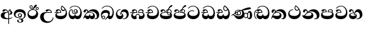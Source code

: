 SplineFontDB: 3.0
FontName: AbhayaLibre-ExtraBold
FullName: AbhayaLibre
FamilyName: AbhayaLibre
Weight: ExtraBold
Copyright: Copyright (c) 1997-2015 Pushpananda Ekanayake (http://isiwara.lk), Copyright (c) 2015 mooniak (http://mooniak.com)\n
UComments: "2015-2-15: Created with FontForge (http://fontforge.org) The  Free Font Editor"
Version: 1.0
ItalicAngle: 0
UnderlinePosition: -102
UnderlineWidth: 51
Ascent: 819
Descent: 205
InvalidEm: 0
UFOAscent: 819
UFODescent: -205
LayerCount: 3
Layer: 0 0 "Back" 1
Layer: 1 0 "Fore" 0
Layer: 2 0 "Back 2" 1
PreferredKerning: 4
FSType: 0
OS2Version: 0
OS2_WeightWidthSlopeOnly: 0
OS2_UseTypoMetrics: 0
CreationTime: 1429518268
ModificationTime: 1435560842
PfmFamily: 16
TTFWeight: 400
TTFWidth: 5
LineGap: 94
VLineGap: 0
OS2TypoAscent: 819
OS2TypoAOffset: 0
OS2TypoDescent: -205
OS2TypoDOffset: 0
OS2TypoLinegap: 94
OS2WinAscent: 918
OS2WinAOffset: 0
OS2WinDescent: 205
OS2WinDOffset: 0
HheadAscent: 918
HheadAOffset: 0
HheadDescent: -205
HheadDOffset: 0
OS2CapHeight: 0
OS2XHeight: 0
OS2Vendor: 'PfEd'
OS2UnicodeRanges: 00000002.00000000.00000000.00000000
Lookup: 4 0 0 "'abvs' Above Base Substitutions in Sinhala lookup 2" { "'abvs' Above Base Substitutions in Sinhala lookup 2-1"  } ['abvs' ('sinh' <'dflt' > ) ]
Lookup: 1 0 0 "'ordn' Ordinals lookup 1" { "'ordn' Ordinals lookup 1-1"  } ['ordn' ('DFLT' <'dflt' > 'hani' <'dflt' > 'latn' <'dflt' > 'sinh' <'dflt' > ) ]
Lookup: 4 0 1 "'liga' Standard Ligatures lookup 1" { "'liga' Standard Ligatures lookup 1-1"  } ['liga' ('DFLT' <'dflt' > 'hani' <'dflt' > 'latn' <'dflt' > ) ]
Lookup: 258 0 0 "'kern' Horizontal Kerning lookup 0" { "'kern' Horizontal Kerning lookup 0-1" [153,15,0] } ['kern' ('DFLT' <'dflt' > 'hani' <'dflt' > 'latn' <'dflt' > ) ]
MarkAttachClasses: 1
DEI: 91125
KernClass2: 7 7 "'kern' Horizontal Kerning lookup 0-1"
 1 A
 7 T Y P F
 9 f r v w y
 1 L
 3 W V
 0 
 7 W V T Y
 12 period comma
 17 a e s o q d c g u
 1 A
 5 w v t
 15 semicolon colon
 0 {} 0 {} 0 {} 0 {} 0 {} 0 {} 0 {} 0 {} -70 {} 61 {} -23 {} 0 {} -68 {} 45 {} 0 {} 16 {} -80 {} -30 {} -100 {} -23 {} -63 {} 0 {} 0 {} -41 {} 0 {} 0 {} 0 {} 0 {} 0 {} -82 {} 0 {} 84 {} 0 {} -77 {} 62 {} 0 {} 0 {} -109 {} -55 {} -130 {} 0 {} -75 {} 0 {} 0 {} 0 {} 0 {} 0 {} 0 {} 0 {}
LangName: 1033 "" "" "" "" "" "Version 1.0.1" "" "" "" "" "" "" "" "This Font Software is licensed under the SIL Open Font License, Version 1.1. This license is available with a FAQ at: http://scripts.sil.org/OFL" "" "" "" "Regular"
PickledDataWithLists: "(dp1
S'public.glyphOrder'
p2
(lp3
S'A'
aS'Aacute'
p4
aS'Acircumflex'
p5
aS'Adieresis'
p6
aS'Agrave'
p7
aS'Aring'
p8
aS'Atilde'
p9
aS'AE'
p10
aS'B'
aS'C'
aS'Ccedilla'
p11
aS'D'
aS'Eth'
p12
aS'E'
aS'Eacute'
p13
aS'Ecircumflex'
p14
aS'Edieresis'
p15
aS'Egrave'
p16
aS'F'
aS'G'
aS'H'
aS'I'
aS'Iacute'
p17
aS'Icircumflex'
p18
aS'Idieresis'
p19
aS'Igrave'
p20
aS'J'
aS'K'
aS'L'
aS'Lslash'
p21
aS'M'
aS'N'
aS'Ntilde'
p22
aS'O'
aS'Oacute'
p23
aS'Ocircumflex'
p24
aS'Odieresis'
p25
aS'Ograve'
p26
aS'Oslash'
p27
aS'Otilde'
p28
aS'OE'
p29
aS'P'
aS'Thorn'
p30
aS'Q'
aS'R'
aS'S'
aS'Scaron'
p31
aS'T'
aS'U'
aS'Uacute'
p32
aS'Ucircumflex'
p33
aS'Udieresis'
p34
aS'Ugrave'
p35
aS'V'
aS'W'
aS'X'
aS'Y'
aS'Yacute'
p36
aS'Ydieresis'
p37
aS'Z'
aS'Zcaron'
p38
aS'a'
aS'aacute'
p39
aS'acircumflex'
p40
aS'adieresis'
p41
aS'agrave'
p42
aS'aring'
p43
aS'atilde'
p44
aS'ae'
p45
aS'b'
aS'c'
aS'ccedilla'
p46
aS'd'
aS'eth'
p47
aS'e'
aS'eacute'
p48
aS'ecircumflex'
p49
aS'edieresis'
p50
aS'egrave'
p51
aS'f'
aS'g'
aS'h'
aS'i'
aS'dotlessi'
p52
aS'iacute'
p53
aS'icircumflex'
p54
aS'idieresis'
p55
aS'igrave'
p56
aS'j'
aS'k'
aS'l'
aS'lslash'
p57
aS'm'
aS'n'
aS'ntilde'
p58
aS'o'
aS'oacute'
p59
aS'ocircumflex'
p60
aS'odieresis'
p61
aS'ograve'
p62
aS'oslash'
p63
aS'otilde'
p64
aS'oe'
p65
aS'p'
aS'thorn'
p66
aS'q'
aS'r'
aS's'
aS'scaron'
p67
aS'germandbls'
p68
aS't'
aS'u'
aS'uacute'
p69
aS'ucircumflex'
p70
aS'udieresis'
p71
aS'ugrave'
p72
aS'v'
aS'w'
aS'x'
aS'y'
aS'yacute'
p73
aS'ydieresis'
p74
aS'z'
aS'zcaron'
p75
aS'fi'
p76
aS'fl'
p77
aS'ordfeminine'
p78
aS'ordmasculine'
p79
aS'mu'
p80
aS'HKD'
p81
aS'zero'
p82
aS'one'
p83
aS'two'
p84
aS'three'
p85
aS'four'
p86
aS'five'
p87
aS'six'
p88
aS'seven'
p89
aS'eight'
p90
aS'nine'
p91
aS'fraction'
p92
aS'onehalf'
p93
aS'onequarter'
p94
aS'threequarters'
p95
aS'uni00B9'
p96
aS'uni00B2'
p97
aS'uni00B3'
p98
aS'asterisk'
p99
aS'backslash'
p100
aS'periodcentered'
p101
aS'bullet'
p102
aS'colon'
p103
aS'comma'
p104
aS'exclam'
p105
aS'exclamdown'
p106
aS'numbersign'
p107
aS'period'
p108
aS'question'
p109
aS'questiondown'
p110
aS'quotedbl'
p111
aS'quotesingle'
p112
aS'semicolon'
p113
aS'slash'
p114
aS'underscore'
p115
aS'quotedbl.alt'
p116
aS'braceleft'
p117
aS'braceright'
p118
aS'bracketleft'
p119
aS'bracketright'
p120
aS'parenleft'
p121
aS'parenleft'
p122
aS'parenright'
p123
aS'parenright'
p124
aS'emdash'
p125
aS'endash'
p126
aS'hyphen'
p127
aS'uni00AD'
p128
aS'guillemotleft'
p129
aS'guillemotright'
p130
aS'guilsinglleft'
p131
aS'guilsinglright'
p132
aS'quotedblbase'
p133
aS'quotedblleft'
p134
aS'quotedblright'
p135
aS'quoteleft'
p136
aS'quoteright'
p137
aS'quotesinglbase'
p138
aS'space'
p139
aS'uni007F'
p140
aS'EURO'
p141
aS'cent'
p142
aS'currency'
p143
aS'dollar'
p144
aS'florin'
p145
aS'sterling'
p146
aS'yen'
p147
aS'Percent_sign'
p148
aS'asciitilde'
p149
aS'divide'
p150
aS'equal'
p151
aS'greater'
p152
aS'less'
p153
aS'logicalnot'
p154
aS'minus'
p155
aS'multiply'
p156
aS'perthousand'
p157
aS'plus'
p158
aS'plusminus'
p159
aS'bar'
p160
aS'brokenbar'
p161
aS'at'
p162
aS'ampersand'
p163
aS'paragraph'
p164
aS'copyright'
p165
aS'registered'
p166
aS'section'
p167
aS'TradeMarkSign'
p168
aS'degree'
p169
aS'asciicircum'
p170
aS'dagger'
p171
aS'daggerdbl'
p172
aS'acute'
p173
aS'breve'
p174
aS'caron'
p175
aS'cedilla'
p176
aS'circumflex'
p177
aS'dieresis'
p178
aS'dotaccent'
p179
aS'grave'
p180
aS'hungarumlaut'
p181
aS'macron'
p182
aS'ring'
p183
aS'tilde'
p184
asS'com.schriftgestaltung.useNiceNames'
p185
L0L
sS'com.schriftgestaltung.fontMasterID'
p186
S'DC4431BF-9234-4C16-9154-22D387E42D10'
p187
s."
Encoding: Custom
UnicodeInterp: none
NameList: AGL For New Fonts
DisplaySize: -128
AntiAlias: 1
FitToEm: 1
WidthSeparation: 154
WinInfo: 0 8 6
BeginPrivate: 0
EndPrivate
Grid
-1024 0 m 0
 2048 0 l 1024
-1024 314.137451172 m 0
 2048 314.137451172 l 1024
-1024 434.137451172 m 0
 2048 434.137451172 l 1024
-1024 140.137435913 m 0
 2048 140.137435913 l 1024
EndSplineSet
TeXData: 1 0 0 307200 153600 102400 526336 1048576 102400 783286 444596 497025 792723 393216 433062 380633 303038 157286 324010 404750 52429 2506097 1059062 262144
BeginChars: 559 28

StartChar: anusvara
Encoding: 236 -1 0
Width: 1024
VWidth: 893
Flags: M
LayerCount: 3
Back
SplineSet
1220.97070312 486 m 0
 1161.97070312 486 l 0
 1161.97070312 564 l 0
 1161.97070312 732 l 0
 1220.97070312 718 l 0
 1220.97070312 574 l 0
 1220.97070312 486 l 0
EndSplineSet
Fore
Layer: 2
EndChar

StartChar: si_NnI
Encoding: 237 -1 1
Width: 1024
VWidth: 893
LayerCount: 3
Back
SplineSet
1055.97070312 498 m 0
 951.970703125 498 l 0
 964.41796875 517.34375 967.970703125 553.9375 967.970703125 576 c 0
 967.970703125 628 988.633789062 704 913.970703125 704 c 0
 836.62890625 704 776.970703125 671.231445312 776.970703125 636 c 0
 776.970703125 577.78125 785.970703125 568 785.970703125 568 c 1
 683.970703125 568 l 1
 667.970703125 588 662.970703125 619.814453125 662.970703125 646 c 0
 662.970703125 769.171875 783.970703125 808 913.970703125 808 c 0
 1038.17285156 808 1079.97070312 711 1079.97070312 586 c 0
 1079.97070312 548.223632812 1066.54589844 507.360351562 1055.97070312 498 c 0
EndSplineSet
Fore
Layer: 2
EndChar

StartChar: uni0D85
Encoding: 2 3461 2
Width: 573
VWidth: 1000
Flags: HW
LayerCount: 3
Back
Fore
SplineSet
430 198 m 4
 481 198 529 225 529 281 c 4
 529 359 445 369 445 403 c 4
 445 414 451 418 457 421 c 5
 438 418 l 4
 420 403 l 5
 419.681640625 400.931640625 419.451171875 394.934570312 419.451171875 393 c 4
 419.451171875 376 424 362 435 346 c 4
 446.78870115 328.852798327 452 314 452 291 c 4
 452 256 434 231 407 231 c 4
 396 231 391 232 384 235 c 13
 384 203 l 21
 397 200 411 198 430 198 c 4
464 424 m 5
 439 435 l 5
 419 429.666666667 398.125818599 417.514105747 383 400 c 4
 364 378 356 350 356 313 c 4
 356 137 356 -39 356 -215 c 5
 388 -215 l 5
 388 311 l 6
 388 350 393 394 464 424 c 5
523 51 m 5
 523 85 l 5
 480 52 418 35 335 35 c 4
 242 35 187 88 187 164 c 4
 187 200 201 285 309 285 c 6
 344 285 l 5
 344.014648438 286.002929688 344.0234375 289.002929688 344.0234375 290 c 4
 344.0234375 382 295 433 211 433 c 4
 154 433 106 410 106 369 c 4
 106 344.66015625 126 328 148 328 c 4
 176 328 190.188476562 344.376953125 197 358 c 4
 203 370 211 387 244 387 c 4
 284 387 310 348 311 309 c 5
 202 309 l 6
 94 309 33 248 33 160 c 4
 33 62 118 -4 282 -4 c 4
 386 -4 472 17 523 51 c 5
EndSplineSet
Layer: 2
EndChar

StartChar: uni0DA0
Encoding: 26 3488 3
Width: 597
VWidth: 1000
Flags: HW
LayerCount: 3
Back
Fore
SplineSet
319 274 m 1
 271 274 l 2
 216 274 184 266 161 254 c 0
 132.712890625 239.241210938 128 220 128 207 c 0
 128 158 208 140 298 140 c 0
 451 140 517 218 517 329 c 0
 517 442 437.498046875 551 303 551 c 0
 223.666992188 551 163 522 119 470 c 1
 84 470 l 1
 132.666992188 540 205 577 303 577 c 0
 463.151367188 577 575 443 575 274 c 0
 575 114 478 0 295 0 c 0
 174 0 64 46 64 165 c 0
 64 195.720344964 73.7752888432 227.83117189 97 248 c 0
 113.127026077 262.005048961 132 273 158 278 c 1
 191.760742188 290.19921875 232.875230528 302 270 302 c 2
 284 302 l 1
 284.08203125 304.041015625 284.0859375 306.041015625 284.0859375 308 c 0
 284.0859375 358 252 389 220 389 c 128
 186 389 173 371 167.5 355 c 128
 160.951171875 335.948242188 150 320 121 320 c 0
 101 320 83 333.368164062 83 359 c 0
 83 406 133 431.5 188 431.5 c 0
 276 431.5 319.146484375 376 319.146484375 290 c 0
 319.146484375 286.721679688 319.100585938 277.387695312 319 274 c 1
148 274 m 2
 77 273 29 269.666992188 13 267 c 1
 13 302 l 1
 282 302 l 1
 315 274 l 1
 148 274 l 2
EndSplineSet
Layer: 2
EndChar

StartChar: uni0D89
Encoding: 6 3465 4
Width: 593
VWidth: 1000
Flags: HW
LayerCount: 3
Back
Fore
SplineSet
273.107421875 15.4248046875 m 4
 289.881835938 15.4248046875 304.879882812 13.3076171875 322.408203125 13.3076171875 c 4
 420 13.3076171875 479 72 479 154 c 4
 479 240 412 314 285 314 c 4
 168 314 99.419921875 268 99.419921875 185.134765625 c 4
 99.419921875 134 146 81.98046875 231.573242188 81.98046875 c 4
 280 81.98046875 310 92 326 111 c 5
 315 102 299.454101562 97.978515625 285.064453125 97.978515625 c 4
 241 97.978515625 206 132.5703125 206 173 c 4
 206 219.263671875 240 254.68359375 286.35546875 254.68359375 c 4
 343.78515625 254.68359375 378 218 378 164 c 4
 378 84 310 54 220 54 c 4
 113 54 32.769301342 116.842503605 32.769301342 220.978179218 c 4
 32.769301342 356.900041772 140.744852569 432.229789777 284.186584566 432.229789777 c 4
 443.73633693 432.229789777 544.072655356 353.230064025 544.072655356 198.289822617 c 4
 544.072655356 92.3992805878 472.804973932 9.9053684654 384 -6 c 5
 417.360050834 -12.0654637881 439.019305478 -35.5646106219 439.019305478 -74.6171329825 c 4
 439.019305478 -134.43844808 364.215441002 -160.272357038 298.362581423 -160.272357038 c 4
 236.041211731 -160.272357038 172.567829085 -139.055521608 172.567829085 -75.6591555653 c 4
 172.567829085 -50.1902726369 191.396484375 -38.45703125 208 -38.45703125 c 4
 223 -38.45703125 239 -47.7724609375 239 -65 c 4
 239 -70.548828125 235.331054688 -81.8984375 235.331054688 -94 c 4
 235.331054688 -114 247 -135.407226562 300.489257812 -135.407226562 c 4
 339.3828125 -135.407226562 362.052734375 -116 362.052734375 -83.3779296875 c 4
 362.052734375 -44 334.405273438 -14.646484375 267.46875 -14.646484375 c 4
 258.713867188 -14.646484375 258.543945312 -15.0908203125 249 -16 c 5
 249 14 l 5
 260.678710938 14.9736328125 262.404296875 15.4248046875 273.107421875 15.4248046875 c 4
288 225 m 4
 260.409179688 225 238 202.654296875 238 176 c 4
 238 148.345703125 261.333007812 127 288 127 c 4
 315.590820312 127 338 149.345703125 338 176 c 4
 338 203.654296875 314.666992188 225 288 225 c 4
EndSplineSet
Layer: 2
EndChar

StartChar: uni0DC0
Encoding: 54 3520 5
Width: 597
VWidth: 1000
Flags: HW
LayerCount: 3
Back
Fore
SplineSet
292 277 m 5
 211 277 l 6
 137 277 101 250 101 213 c 4
 101 151 196 140 270 140 c 4
 423 140 491 211 491 317 c 4
 491 436 410.498046875 551 276 551 c 4
 196.666992188 551 136 522 92 470 c 5
 57 470 l 5
 105.666666667 540 178 577 276 577 c 4
 436.151392369 577 548 443 548 274 c 4
 548 114 450 0 267 0 c 4
 146 0 33 46 33 165 c 4
 33 250 98 304 199 304 c 6
 256 304 l 5
 256.08203125 306.041015625 256.0859375 306.041015625 256.0859375 308 c 4
 256.0859375 358 224 387 191 387 c 132
 157 387 146 371 140.5 355 c 132
 133.951171875 335.948242188 122 319 96 319 c 4
 73 319 56 333.368164062 56 359 c 4
 56 406 106 431.5 161 431.5 c 4
 249 431.5 292.146076529 376 292.146076529 290.0000267 c 4
 292.146076529 286.721575577 292.100585938 280.387695312 292 277 c 5
EndSplineSet
Layer: 2
EndChar

StartChar: uni0D8A
Encoding: 7 3466 6
Width: 528
VWidth: 1000
Flags: HW
LayerCount: 3
Back
Fore
SplineSet
410.416015625 468.34375 m 4
 410.416015625 447.78125 427.090820312 431.106445312 447.653320312 431.106445312 c 4
 468.215820312 431.106445312 484.890625 447.78125 484.890625 468.34375 c 4
 484.890625 488.90625 468.215820312 505.581054688 447.653320312 505.581054688 c 4
 427.090820312 505.581054688 410.416015625 488.90625 410.416015625 468.34375 c 4
382.01953125 468 m 4
 382.01953125 504.245117188 411.408203125 533.633789062 447.653320312 533.633789062 c 4
 483.8984375 533.633789062 513.287109375 504.245117188 513.287109375 468 c 4
 513.287109375 431.754882812 483.8984375 402.366210938 447.653320312 402.366210938 c 4
 411.408203125 402.366210938 382.01953125 431.754882812 382.01953125 468 c 4
145.416015625 538.34375 m 4
 145.416015625 517.78125 162.090820312 501.106445312 182.653320312 501.106445312 c 4
 203.215820312 501.106445312 219.890625 517.78125 219.890625 538.34375 c 4
 219.890625 558.90625 203.215820312 575.581054688 182.653320312 575.581054688 c 4
 162.090820312 575.581054688 145.416015625 558.90625 145.416015625 538.34375 c 4
117.01953125 538 m 4
 117.01953125 574.245117188 146.408203125 603.633789062 182.653320312 603.633789062 c 4
 218.8984375 603.633789062 248.287109375 574.245117188 248.287109375 538 c 4
 248.287109375 501.754882812 218.8984375 472.366210938 182.653320312 472.366210938 c 4
 146.408203125 472.366210938 117.01953125 501.754882812 117.01953125 538 c 4
170 422 m 4
 223.263083971 449.696803665 256 482 285 518 c 4
 316.623205551 557.256742977 338 629 388 629 c 4
 414 629 430 611 430 594 c 4
 430 574 407.640543289 549.698339844 359 509 c 4
 326.333007812 481.666992188 294 462 247 436 c 5
 252 437 253.262695312 437 262 437 c 4
 333 437 388 413 429.5 366.5 c 132
 465.350590935 326.33006076 482 281.003971989 482 225 c 4
 482 102 383.523302632 0 248 0 c 4
 123.953919804 0 31 89.1821923439 31 213 c 4
 31 322.52211473 94.1602958814 382.563353858 170 422 c 4
79 256 m 4
 79 198 119.981445312 138 228 138 c 4
 333 138 406 191 406 291 c 4
 406 362 351.594726562 411 260 411 c 4
 182 411 79 352 79 256 c 4
EndSplineSet
Layer: 2
EndChar

StartChar: uni0D8B
Encoding: 8 3467 7
Width: 651
VWidth: 1000
Flags: HW
LayerCount: 3
Back
Fore
SplineSet
539 268 m 5
 539.048828125 269.674804688 539.074783684 274.341975608 539.074783684 275.999995706 c 4
 539.074783684 370 468.871700649 431.5 376 431.5 c 4
 313 431.5 267 410 267 365 c 4
 267 345.182366328 281 324 313 324 c 4
 340 324 354.454101562 342.049804688 362 354.5 c 132
 375.69921875 377.104492188 396 383 416 383 c 4
 456 383 501 346 504 296 c 5
 264 296 l 6
 121 296 32 210 32 99 c 4
 32 -62 177 -161 328 -161 c 4
 480 -161 603 -64 603 69 c 5
 571 69 l 5
 571 -34 476 -98 394 -98 c 4
 279 -98 187 -23 187 117 c 4
 187 210.638671875 231 268 355 268 c 6
 539 268 l 5
EndSplineSet
Layer: 2
EndChar

StartChar: uni0DA7
Encoding: 33 3495 8
Width: 603
VWidth: 1000
Flags: HW
LayerCount: 3
Back
Fore
SplineSet
97.904296875 261.756835938 m 4
 97.904296875 321 154 362.3515625 234 362.3515625 c 4
 266 362.3515625 293.88671875 355.911132812 321 343 c 13
 321 375 l 21
 291.655125054 386.085841646 259 391.378618529 232.000003444 391.378618529 c 4
 126.170095138 391.378618529 31.5960301257 322.618280415 31.5960301257 207.869486361 c 4
 31.5960301257 80.6392374287 132.917850402 -1.15398720145 285.242387952 -1.15398720145 c 4
 447.244413075 -1.15398720145 557.006697374 115.25051458 557.006697374 271.182978806 c 4
 557.006697374 433.236971394 446.243363388 577.079858394 273.087127664 577.079858394 c 4
 176.649876667 577.079858394 103.927953012 539.371756626 57 470 c 13
 93 470 l 21
 135 523 194.708007812 551.084960938 275.440429688 551.084960938 c 4
 418 551.084960938 489.0859375 430 489.0859375 325.66015625 c 4
 489.0859375 201 401 140 278 140 c 4
 188 140 97.904296875 174 97.904296875 261.756835938 c 4
EndSplineSet
Layer: 2
EndChar

StartChar: uni0D91
Encoding: 14 3473 9
Width: 595
VWidth: 1000
Flags: HW
LayerCount: 3
Back
Fore
SplineSet
496 301 m 4
 496 351 484 387 471 410 c 5
 456 379 426 359 383 359 c 4
 319.844284656 359 283 414 283 480 c 4
 283 530 298 566 325 597 c 5
 386 564 456.96484375 492.2421875 493 430 c 4
 531.783203125 363.01171875 545 315 545 245 c 4
 545 117 459 0 276 0 c 4
 155 0 45 46 45 165 c 4
 45 195.720703125 54.775390625 227.831054688 78 248 c 4
 94.126953125 262.004882812 113 273 139 278 c 5
 172.760742188 290.19921875 213.875 302 251 302 c 6
 261 302 l 5
 261.08203125 304.041015625 261.0859375 306.041015625 261.0859375 308 c 4
 261.0859375 356 230 389 193 389 c 132
 170 389 152.745215065 371.085326199 147.5 355 c 132
 140 332 128 321 102 321 c 4
 84 321 64 333.368164062 64 359 c 4
 64 406 114 431.5 169 431.5 c 4
 257 431.5 295.146484375 363 295.146484375 290 c 4
 295.146484375 286.721679688 295.100585938 278.387695312 295 275 c 5
 233 275 l 6
 188.559570312 275 158.28515625 267.553710938 135 253 c 4
 119 243 108 227 108 207 c 4
 108 149 199 140 279 140 c 4
 432 140 496 210 496 301 c 4
129 275 m 6
 58 274 32 270.666992188 16 268 c 5
 16 302 l 5
 259 302 l 5
 291 275 l 5
 129 275 l 6
449 441 m 5
 419 485 372 529 334 557 c 5
 326 540 317 518 317 488 c 4
 317 438.666992188 350 406 394 406 c 4
 413 406 439 416 449 441 c 5
EndSplineSet
Layer: 2
EndChar

StartChar: uni0D94
Encoding: 17 3476 10
Width: 636
VWidth: 1000
Flags: HW
LayerCount: 3
Back
Fore
SplineSet
274.940429688 361 m 4
 274.940429688 335.51953125 295.51953125 314.940429688 321 314.940429688 c 4
 346.48046875 314.940429688 367.059570312 335.51953125 367.059570312 361 c 4
 367.059570312 386.48046875 346.48046875 407.059570312 321 407.059570312 c 4
 295.51953125 407.059570312 274.940429688 386.48046875 274.940429688 361 c 4
388 331 m 5
 383 316 362 285 318 285 c 4
 271.34375 285 243 322 243 360 c 260
 243 402 274 434 322 434 c 4
 384 434 420 389 420 330 c 4
 420 265 367 225 296 225 c 4
 222 225 170 264 170 339 c 4
 170 344.219726562 170.275390625 362.934570312 170.275390625 372 c 4
 170.275390625 392 164 403 145 403 c 4
 98 403 74 329 74 279 c 4
 74 198 126 138 204 138 c 4
 273 138 291 171.666992188 291 205 c 6
 291 208 l 5
 319 208 l 5
 319 204 l 6
 319 171 342 139 403 139 c 4
 498.55859375 139 531 230 531 323 c 4
 531 437 458 553 298 553 c 4
 199 553 142 522 96 466 c 5
 62 466 l 5
 107 531 173 579 300 579 c 4
 488 579 590 431.114542606 590 254 c 4
 590 126.500578052 543 0 406 0 c 4
 365 0 321 16 305 55 c 5
 283 15 246 0 196 0 c 4
 78 0 30 127 30 224 c 4
 30 332 74 431.5 148 431.5 c 4
 167.006835938 431.5 175 428 182 423 c 4
 192.609375 415.421875 200.873046875 401 200.873046875 371 c 4
 200.873046875 357 201 340.014648438 201 337 c 4
 201 284 240 256 295 256 c 4
 348 256 389 281 389 326 c 4
 389 327 389 329 388 331 c 5
EndSplineSet
Layer: 2
EndChar

StartChar: uni0D9A
Encoding: 20 3482 11
Width: 746
VWidth: 1000
Flags: HW
LayerCount: 3
Back
Fore
SplineSet
113 323 m 4
 104.732279418 305.545923216 87 297 72 297 c 132
 35 297 29 328 29 340 c 4
 29 394.098632812 79.3632281498 433 136 433 c 4
 188.347731079 433 225 399 225 350 c 4
 225 349 225 348 225 346 c 5
 284 401 366 434 453 434 c 4
 603 434 701.000000002 328 701 192 c 4
 700.999999999 109.999777824 658 -1 550 -1 c 4
 540 -1 520 0 504 12 c 5
 506 40 l 5
 515 33 531 30 543 30 c 4
 584 30 600 77 600 123 c 4
 600 283 458 344 353 344 c 4
 289 344 244 328 214 304 c 5
 244 312 277.666992188 314 305 314 c 4
 425 314 515 250 515 126 c 4
 515 67.8472233203 482 -1 397 -1 c 4
 351 -1 317.333333333 20.3333333333 296 63 c 5
 278.666666667 21.6666666667 246.021148364 -1 204 -1 c 4
 117 -1 120 73 87 73 c 4
 64.6748046875 73 52 51 49 11 c 5
 21 22 l 5
 28.6966338402 91.2697045622 74.2942734931 184.279626053 109 232 c 4
 135 268 162 296.333007812 192 323 c 5
 193 328 193 335.435546875 193 341 c 4
 193 368 182 386 158 386 c 4
 144 386 128.438133087 378.533465805 124 363 c 4
 118 342 122 342 113 323 c 4
180 268 m 5
 162.666992188 253.333007812 146.522390704 234.996134377 131 212 c 4
 104 172 101 163 91 143 c 5
 103 153 115 160 129 160 c 4
 161 160 172 140 212 140 c 4
 258 140 280 157 280 214 c 4
 280 216.208984375 280.041015625 214.3046875 280 216 c 5
 308 216 l 5
 307.963867188 214.6640625 308 216.330078125 308 215 c 4
 308 154 332 140 377 140 c 4
 418 140 443 169 443 204 c 4
 443 246 402 287 301 287 c 4
 244.333007812 287 204.666992188 280 180 268 c 5
EndSplineSet
Layer: 2
EndChar

StartChar: uni0DB1
Encoding: 43 3505 12
Width: 806
VWidth: 1000
Flags: HW
LayerCount: 3
Back
Fore
SplineSet
269 297 m 5
 294.869140625 306.341796875 317.103110119 308.102003375 345.043984241 308.102003375 c 4
 428.954738746 308.102003375 498.167706599 248.943565796 498.167706599 168.852729339 c 4
 498.167706599 52.8253283098 398.034743185 -1.12218963832 276.065197429 -1.12218963832 c 4
 136 -1.12218963832 23 60 24 174 c 5
 34 168 51 162.127929688 67 162.127929688 c 4
 133 162.127929688 132 208 214 285 c 5xb7
 219 296 220.818359375 309.123046875 220.818359375 322 c 4
 220.818359375 356 204 379.551757812 180.461914062 379.551757812 c 4
 160 379.551757812 146 370 143.747070312 345 c 4
 141.766601562 323.01953125 131 294 99 294 c 4
 82 294 55.1414577919 304 55.1414577919 338.999999066 c 4
 55.1414577919 384.002988141 89.0173697483 431 154 431 c 4xaf
 219.024722972 431 253.021412916 387 253.021412916 320.000003596 c 4
 253.021412916 319.004857764 253.014776925 318.004830877 253 317 c 5
 303.120666674 374.7809841 400.63630409 432.778158251 505.999705561 432.778158251 c 4
 646 432.778158251 760 335.012578119 760 183 c 4
 760 62.6098238798 691 -1.2216796875 607 -1.2216796875 c 4
 566 -1.2216796875 544 7 528 19 c 5
 541 43 l 5
 553 35 569 31.3466796875 584 31.3466796875 c 4
 626 31.3466796875 646 75 646 116 c 4
 646 245 530 340 407 340 c 4
 354 340 302 328 269 297 c 5
334 281 m 4
 190 281 199 197 135 154 c 5
 164 146 205.904296875 139 264 139 c 4
 374.491210938 139 420 171 420 220 c 4
 420 254 394 281 334 281 c 4
EndSplineSet
Layer: 2
EndChar

StartChar: uni0D9B
Encoding: 21 3483 13
Width: 630
VWidth: 1000
Flags: HW
LayerCount: 3
Back
Fore
SplineSet
93.333984375 73 m 4
 93.333984375 49.0869140625 113.086914062 29.333984375 137 29.333984375 c 4
 160.913085938 29.333984375 180.666015625 49.0869140625 180.666015625 73 c 4
 180.666015625 96.9130859375 160.913085938 116.666015625 137 116.666015625 c 4
 113.086914062 116.666015625 93.333984375 96.9130859375 93.333984375 73 c 4
73 106 m 5
 82 132 107 148 137 148 c 4
 179 148 212 120 212 74 c 4
 212 37 182 -1 141 -1 c 4
 56 -1 32 108 32 183 c 4
 32 322 123.838867188 396 240 396 c 4
 333 396 413 343.14453125 413 258 c 4
 413 201 388 172 381 161 c 5
 384.333007812 161.666992188 387.333007812 162 390 162 c 4
 419 162 410 136 444 136 c 4
 504 136 532 215 532 318 c 4
 532 455 445 574 294 574 c 4
 205 574 140 540 99 470 c 5
 64 470 l 5
 108.666666667 553.333333333 186 601 298 601 c 4
 464 601 584 473 584 286 c 4
 584 150 524 0 416 0 c 4
 352 0 348 54 321 54 c 260
 308 54 284 34 242 -21 c 5
 202 -18 l 5
 215.333007812 -4.6669921875 244.0859375 34.025390625 286 84 c 4
 338 146 347 180 347 200 c 4
 347 235 328 275 236 275 c 4
 149 275 70 225 70 140 c 4
 70 128 70 118 73 106 c 5
EndSplineSet
Layer: 2
EndChar

StartChar: uni0DB4
Encoding: 45 3508 14
Width: 616
VWidth: 1000
Flags: HW
LayerCount: 3
Back
Fore
SplineSet
438.844851469 433.118522656 m 0
 505 433.118522656 541.018818118 392.966132064 541.018818118 354.00000109 c 0
 541.018818118 334 532.547911667 316.666882281 514 303 c 1
 554.33230994 279.472819202 574.005875264 240.742748716 574.005875264 186.451529958 c 0
 574.005875264 55.5619188946 447.644682871 -7.1054273576e-15 307 0 c 0
 158.589562849 0 31.3313942639 45.9203100819 31.3313942639 183.554236057 c 0
 31.3313942639 274.623686336 99.2296726839 326.928127469 206.999992832 326.928127469 c 0
 220 326.928127469 229.208007812 326.2890625 242 325 c 1
 242.4609375 328.82421875 242.681640625 332.491210938 242.681640625 336 c 0
 242.681640625 376 217 390.274414062 194 390.274414062 c 0
 166 390.274414062 151.787512786 376.43949242 145.653320312 358 c 0
 139 338 122 326.073242188 97 326.073242188 c 0
 76 326.073242188 55.3251953125 337 55.3251953125 367 c 0
 55.3251953125 408 103 433.625654084 158.189212207 433.625654084 c 0
 230.547628845 433.625654084 274.869626667 401 274.869626667 334.000351519 c 0
 274.869626667 322.637138529 273.631835938 309.303710938 271 296 c 1
 253.180664062 298.375976562 218.23046875 299.717773438 217 299.717773438 c 0
 144 299.717773438 96 274 96 231 c 0
 96 158 206 140 307 140 c 0
 404 140 507 166 507 239 c 0
 507 276 468 301.612304688 394 301.612304688 c 0
 370.819335938 301.612304688 346.926757812 299.168945312 324 295 c 1
 322.072265625 305.923828125 321.143157328 318.266754681 321.143157328 327.99999265 c 0
 321.143157328 397 365.956884184 433.118522656 438.844851469 433.118522656 c 0
487 315 m 1
 498.33203125 325.703125 502.478515625 338.485351562 502.478515625 351 c 0
 502.478515625 380 479 402.637695312 432 402.637695312 c 0
 390 402.637695312 355.184570312 381 355.184570312 336 c 0
 355.184570312 332.227539062 355.462890625 328.864257812 356 325 c 1
 372.955078125 327.0546875 387.344972512 328.097600692 402.999995377 328.097600692 c 0
 436 328.097600692 462.459960938 323.764648438 487 315 c 1
EndSplineSet
Layer: 2
EndChar

StartChar: uni0D9C
Encoding: 22 3484 15
Width: 636
VWidth: 1000
Flags: HW
LayerCount: 3
Back
Fore
SplineSet
233 405 m 5
 233 431 l 5
 228.954101562 431.25 223.953128016 431.5 220 431.5 c 4
 109 431.5 34 330 34 207 c 4
 34 96 97 -2 208 -2 c 4
 295 -2 352 56 352 136 c 4
 352 202 320 246 270 246 c 4
 263.333007812 246 256 244 250 241 c 5
 257 277 292 320 363 320 c 4
 461 320 498 255 498 175 c 4
 498 110 466 27 362 27 c 4
 354 27 346 28 338 29 c 5
 338 1 l 5
 348.666666667 -0.333333333333 359 -1 369 -1 c 4
 500.052817527 -1 586 95 586 217 c 4
 586 332 522 431.5 410 431.5 c 4
 288 431.5 225 321 216 194 c 5
 244 194 l 5
 244 197.333007812 245 208 246 214 c 5
 251 217 258 220 269 220 c 4
 276 220 294 216 294 191 c 4
 294 164 270 140 211 140 c 4
 142 140 88 186 88 258 c 4
 88 329 138 405.450195312 222 405.450195312 c 4
 225.310546875 405.450195312 229.64453125 405.284179688 233 405 c 5
EndSplineSet
Layer: 2
EndChar

StartChar: uni0D9D
Encoding: 23 3485 16
Width: 677
VWidth: 1000
Flags: HW
LayerCount: 3
Back
Fore
SplineSet
224 280 m 6
 164 280 112 245 112 201 c 4
 112 157 152 138 193 138 c 4
 211 138 233 140 240 146 c 5
 241 153 241.244968215 159.182471262 243.574758027 167.9999928 c 4
 254.551624215 209.543978242 289.609881952 232 332 232 c 4
 373.967786676 232 407.467808359 211.807637325 418.831859094 173.000012663 c 4
 421.548385036 163.723222056 423 156 423 149 c 5
 431 142 450.705078125 138 482 138 c 4
 526 138 569 164 569 214 c 4
 569 251 535 288 448 288 c 4
 412 288 386 286 353 279 c 5
 352.814453125 282.706054688 352.717070236 287.374324769 352.717070236 290.99999647 c 4
 352.717070236 375 400 432 478 432 c 4
 532 432 579 405 579 351 c 4
 579 329.666992188 569 308 550 297 c 5
 597.333333333 273.666666667 628 221.08203125 628 166 c 4
 628 58 555.929102634 0 464 0 c 4
 440 0 411.666992188 4 381 12 c 5
 378 16 377 40.3330078125 377 47 c 4
 377 84 392 95 392 134 c 4
 392 171 376 200 332 200 c 4
 288 200 271 177 271 134 c 132
 271 96 282 95 282 47 c 260
 282 39.6669921875 281 17 278 11 c 5
 247 2 217.666666667 -1 199 -1 c 4
 108.173759358 -1 51 76 51 154 c 4
 51 226 92 267 144 283 c 5
 177.760742188 295.19921875 232 308 269 308 c 6
 278 308 l 5
 278.08203125 310.041015625 278.0859375 310.041015625 278.0859375 312 c 4
 278.0859375 355 250 387 213 387 c 132
 190 387 175.573242188 374.8046875 168.5 355 c 132
 161 334 147 320 121 320 c 4
 98 320 82 333.368164062 82 359 c 4
 82 406 132 431.5 187 431.5 c 4
 275 431.5 313.146484375 369 313.146484375 293 c 4
 313.146484375 289.721679688 313.100585938 283.387695312 313 280 c 5
 224 280 l 6
147 280 m 6
 76 279 21 275.666992188 5 273 c 5
 5 308 l 5
 276 308 l 5
 309 280 l 5
 147 280 l 6
385 310 m 5
 398 314 419 316 445 316 c 4
 479 316 507 312 521 307 c 5
 530 314 537 326 537 344 c 260
 537 376 500 390 471 390 c 4
 419 390 389.666992188 364.666992188 385 310 c 5
EndSplineSet
Layer: 2
EndChar

StartChar: uni0DA2
Encoding: 28 3490 17
Width: 598
VWidth: 1000
Flags: HW
LayerCount: 3
Back
Fore
SplineSet
262 285 m 5
 250 286 238 287 229 287 c 4
 110 287 95 242 95 215 c 4
 95 157 189.23046875 140 292 140 c 4
 398 140 485 161 485 220 c 4
 485 239 470 286 355 286 c 4
 333 286 312 283 298 282 c 5
 293.333007812 298 291 316.333007812 291 331 c 4
 291 384.333007812 322 421 375 430 c 5
 390 472 413.787109375 522.185546875 446 559 c 4
 488 607 519 617 536 617 c 4
 552 617 570 608 570 586 c 4
 570 552 512.446289062 547.283203125 470 513 c 4
 444 492 418 459 408 433 c 5
 412 434 425 434 427 434 c 4
 468 434 520 412 520 356 c 4
 520 326 505.333333333 302.333333333 474 289 c 5
 517.779641897 270.973088631 549 227 549 168 c 4
 549 45 423.685369974 0 298 0 c 4
 160.148102377 0 33 44 33 170 c 4
 33 249.202148438 96 312 208 312 c 4
 226.110770276 312 225 312 233 311 c 5
 234.333007812 317.666992188 235 324.333007812 235 331 c 4
 235 354 224 386 187 386 c 4
 164.990234375 386 149.896484375 369.047851562 143 354 c 4
 132 330 120 320 97 320 c 4
 72 320 56 334.666666667 56 360 c 4
 56 408.774178159 106.897999968 432 154 432 c 4
 220.892617187 432 266 393.392270225 266 326 c 4
 266 314 264.666992188 298.333007812 262 285 c 5
359 360 m 4
 359 378.594726562 362 390 365 399 c 5
 339 387 323 364.666666667 323 334 c 4
 323 326.666666667 324 318.333333333 326 309 c 5
 334 310 343 311 356 311 c 4
 362.666992188 311 373 311 385 309 c 5
 373 315.666666667 359 335 359 360 c 4
389.009765625 358.959960938 m 4
 389.009765625 344.586914062 394.073242188 332.663085938 404.200195312 323.190429688 c 132
 414.327148438 313.716796875 426.25 308.98046875 439.969726562 308.98046875 c 4
 453.037109375 308.98046875 464.306640625 313.389648438 473.780273438 322.209960938 c 132
 483.252929688 331.030273438 487.990234375 341.973632812 487.990234375 355.040039062 c 260
 487.990234375 368.106445312 483.252929688 379.703125 473.780273438 389.830078125 c 132
 464.306640625 399.95703125 452.056640625 405.01953125 437.030273438 405.01953125 c 4
 423.962890625 405.01953125 412.693359375 400.610351562 403.219726562 391.790039062 c 132
 393.747070312 382.969726562 389.009765625 372.026367188 389.009765625 358.959960938 c 4
EndSplineSet
Layer: 2
EndChar

StartChar: uni0DA1
Encoding: 27 3489 18
Width: 598
VWidth: 1000
Flags: HW
LayerCount: 3
Back
Fore
SplineSet
473 291 m 4
 516.536132812 270.959960938 549 228 549 168 c 4
 549 45 423.685369974 0 298 0 c 4
 160.148102377 0 33 44 33 170 c 4
 33 249.202148438 96 312 208 312 c 4
 226.110770276 312 225 312 233 311 c 5
 234.333007812 317.666992188 235 324.333007812 235 331 c 4
 235 360 220 384 188 384 c 4
 165.990234375 384 152.896484375 373.047851562 146 358 c 4
 135 334 125 319 97 319 c 4
 72 319 56 334.666666667 56 360 c 4
 56 408.774178159 106.897999968 432 154 432 c 4
 220.892617187 432 266 393.392270225 266 326 c 4
 266 314 264.666992188 298.333007812 262 285 c 5
 250 286 238 287 229 287 c 4
 116 287 93 241 93 217 c 4
 93 158 189.23046875 139 292 139 c 4
 398 139 489 155 489 210 c 4
 489 245 470 286 355 286 c 4
 333 286 305 283 291 282 c 5
 289 289 286 308 286 319 c 4
 286 401 336 435 406 435 c 4
 478 435 531 402 531 325 c 4
 531 274 503 186 424 186 c 4
 384 186 338.514648438 206 338.514648438 278 c 4
 338.514648438 313 341.99497634 334.743724715 349 364 c 4
 366 435 399.868164062 504.241210938 443 556 c 4
 478 598 515 617 541 617 c 4
 561 617 568 603 568 593 c 4
 568 556 526.615234375 562.435546875 471 513 c 4
 417 465 368.517578125 380 368.517578125 277 c 4
 368.517578125 232 395 213 426 213 c 4
 477 213 500 283 500 323 c 4
 500 384 464 407 402 407 c 4
 360 407 315 389 315 324 c 4
 315 319 315 314 316 310 c 5
 323 311 334 312.319335938 350 312.319335938 c 4
 388 312.319335938 433.868164062 309.013671875 473 291 c 4
EndSplineSet
Layer: 2
EndChar

StartChar: uni0DAA
Encoding: 36 3498 19
Width: 647
VWidth: 1000
Flags: HW
LayerCount: 3
Back
Fore
SplineSet
359 603 m 1
 473 558 597.987304688 402 597.987304688 256.221679688 c 0
 597.987304688 110 547.007371766 -0.0251311659364 427.655553183 -0.0251311659364 c 0
 363.027670828 -0.0251311659364 334.630436238 28.5207489381 313 59 c 1
 283.406198924 21.686076905 250 0 199 0 c 0
 97.9838045205 0 45.8804869702 81.1902905721 45.8804869702 161.999997835 c 0
 45.8804869702 212 71.048828125 261.198242188 125 285 c 1
 15 285 l 1
 15 315 l 1
 256 315 l 1
 255 354 229 388.267578125 197 388.267578125 c 0
 188 388.267578125 169.203125 387.365234375 154 360 c 0
 144 342 129 335.263671875 113 335.263671875 c 0
 89 335.263671875 73.2109375 351 73.2109375 373.122070312 c 0
 73.2109375 413 121.100585938 432.166992188 163.279296875 432.166992188 c 0
 242 432.166992188 293 382 293 285 c 1
 224 285 l 2
 130.95703125 285 109.391601562 234 109.391601562 210 c 0
 109.391601562 164 149.990234375 140 203 140 c 0
 267 140 297 161 297 200 c 2
 297 221 l 1
 328 221 l 1
 328 200 l 2
 328 164 353 140 414 140 c 0
 489 140 537.143554688 200 537.143554688 293.217773438 c 0
 537.143554688 336.219195791 525.755101251 377.126501552 508.312621615 413.660617889 c 1
 491.339240053 388.06413444 464.798528494 363 422 363 c 0
 356 363 318 411 318 477 c 0
 318 541 348 586 359 603 c 1
491.289546094 445.027555455 m 1
 456.370107738 502.288664331 408.575753914 544.995530862 374 562 c 1
 361 547 350 510 350 481 c 0
 350 424 378 396 424 396 c 0
 454.905156443 396.000000003 477.872955309 420.14279595 491.289546094 445.027555455 c 1
EndSplineSet
Layer: 2
EndChar

StartChar: uni0DAB
Encoding: 37 3499 20
Width: 963
VWidth: 1000
Flags: HWO
LayerCount: 3
Back
Fore
SplineSet
337 129 m 0
 455 129 492 204 492 270 c 0
 492 298.058403381 480.094155005 341.743228319 446.9778325 371.551981476 c 1
 425.037547386 363.607845397 403.458957545 355.142725061 382.282344792 346.265381172 c 1
 415.972108989 334.087060959 440.39355465 301.61422489 440.393554688 264 c 0
 440.393554688 228.723947295 418.528168453 198.27952322 389.525877443 184.729351133 c 0
 372.398681279 175.791204959 352.20098471 170.000000541 321 170 c 0
 252.708171256 170 200.313564401 197.668916901 179.628814645 244.432013946 c 1
 157.576936198 231.611462581 136.342368167 218.733390761 116 206 c 1
 177 206 195 129 337 129 c 0
578.721679688 162 m 0
 578.721679688 110.8359375 606.653320312 69.41796875 643 69.41796875 c 0
 684.411132812 69.41796875 708.278320312 106.259765625 708.278320312 162 c 0
 708.278320312 220.711914062 687.125976562 254.58203125 643 254.58203125 c 0
 615.568464776 254.58203125 592.930144188 230.990314982 583.475006268 197.422266158 c 0
 582.722154934 186.23215146 581.15376489 174.938807578 578.732243217 163.721841459 c 0
 578.725210617 163.149156072 578.721680453 162.575193916 578.721679688 162 c 0
295.698242188 264 m 0
 295.698242188 233.088867188 321.088867188 207.698242188 352 207.698242188 c 0
 382.911132812 207.698242188 408.301757812 233.088867188 408.301757812 264 c 0
 408.301757812 294.911132812 382.911132812 320.301757812 352 320.301757812 c 0
 321.088867188 320.301757812 295.698242188 294.911132812 295.698242188 264 c 0
448.507593306 417.109682716 m 1
 529.055695844 454.081598456 602.614851496 483.229115301 660 501 c 0
 720.723632812 519.8046875 762 528 805 528 c 0
 844 528 863 506 863 485 c 0
 863 469.666992188 854.226173597 447.019386308 819 444 c 0
 784 441 679.610306533 433.21303925 600 416 c 0
 566.47301648 408.750922482 533.504367411 399.925371218 501.213094257 389.844758157 c 1
 539.982716439 362.446843432 571.715781711 319.52090245 581.14253069 254.354142431 c 1
 598.062239741 273.783060346 620.375569675 285.570312496 645 285.5703125 c 0
 678.23261322 285.5703125 702.61930344 273.658323614 718.51845908 251.456882252 c 1
 722.611564195 300.383927548 751.161184096 347.787109386 812 347.787109375 c 0
 882 347.787109375 915.36328125 264.7578125 915.36328125 168 c 0
 915.36328125 73 883 -0.787109375 800 -0.787109375 c 0
 748.10533203 -0.787109375 718.595375908 33.0143837606 713.721124729 67.7436353538 c 1
 697.390407373 47.7453010704 674.144597409 36.4296875 645 36.4296875 c 0
 606.510462726 36.4296875 573.667327548 65.2279025706 558.242193809 106.993073331 c 1
 526.628783301 47.0744461114 464.602876721 -1.42108547152e-14 365 0 c 0
 167 0 180 179 99 179 c 0
 71 179 54 166 33 152 c 1
 22 178 l 1
 69.3135081149 210.443548422 119.824970587 242.2272015 171.464359787 272.550396063 c 1
 170.496480038 278.80020421 170 285.287938969 170 292 c 0
 170 384 253 433 359 433 c 0
 384.698073677 433 416.737350283 428.671877366 448.507593306 417.109682716 c 1
202.178736137 290.340961173 m 1
 269.866328098 329.017453684 338.772102724 364.951895095 404.331612518 396.379029629 c 1
 390.043529577 401.215813768 373.676569305 404 355 404 c 0
 271 404 202 366 202 297 c 0
 202 294.733080794 202.060296693 292.513668074 202.178736137 290.340961173 c 1
208.201737876 260.742532119 m 1
 221.988792597 224.480827274 256.782882678 207.1948743 292.362139011 201.366285966 c 1
 275.909033368 217.307164363 265.606445312 239.569092531 265.606445312 264 c 0
 265.606445312 274.700070869 267.582688772 284.984087915 271.186351623 294.503228403 c 1
 249.596117221 283.462158391 228.583257038 272.160022139 208.201737876 260.742532119 c 1
739.438610732 191.222474034 m 0
 740.587875926 181.781343792 741.159179688 171.697138665 741.159179688 161 c 0
 741.159179688 144.658372384 739.489985643 129.524027854 736.247989567 115.846684876 c 0
 736.093703588 112.27601075 736.00000012 108.677216247 736 105 c 0
 736 58 768 50 778 50 c 0
 814 50 821 95 821 169 c 0
 821 245 810 286 780 286 c 0
 755.762538785 286 742.000947035 252.96071938 739.438610732 191.222474034 c 0
EndSplineSet
Layer: 2
EndChar

StartChar: uni0DAC
Encoding: 38 3500 21
Width: 731
VWidth: 1000
Flags: HW
LayerCount: 3
Back
Fore
SplineSet
160.2109375 373.122070312 m 0
 160.2109375 413 208.100585938 432.166992188 250.279296875 432.166992188 c 0
 329 432.166992188 382 384 382 285 c 1
 311 285 l 2
 217.95703125 285 196.391601562 234 196.391601562 210 c 0
 196.391601562 164 243.990234375 140 297 140 c 0
 357 140 384 161 384 200 c 2
 384 221 l 1
 415 221 l 1
 415 200 l 2
 415 164 440 140 501 140 c 0
 576 140 626.143554688 200 626.143554688 293.217773438 c 0
 626.143554688 422 547 555.08984375 385.46484375 555.08984375 c 0
 304.965820312 555.08984375 241 522 196 468 c 1
 160 468 l 1
 214.2578125 545.93359375 296.737304688 582.020507812 391.119140625 582.020507812 c 0
 565.635742188 582.020507812 684.987304688 444 684.987304688 258.221679688 c 0
 684.987304688 110 634.0078125 -0.025390625 514.655273438 -0.025390625 c 0
 450.02734375 -0.025390625 421.630859375 28.5205078125 400 59 c 1
 370.40625 21.6865234375 337 0 286 0 c 0
 184.983398438 0 132.880859375 81.1904296875 132.880859375 162 c 0
 132.880859375 212 158.048828125 261.198242188 212 285 c 1
 102 285 l 1
 102 315 l 1
 345 315 l 1
 343 350 318 388.267578125 284 388.267578125 c 0
 275 388.267578125 256.203125 387.365234375 241 360 c 0
 231 342 216 335.263671875 200 335.263671875 c 0
 176 335.263671875 160.2109375 351 160.2109375 373.122070312 c 0
293 427 m 1
 272 416 195 404 178 398 c 1
 106 381 59 319.267578125 59 218 c 0
 59 137.333007812 86 78 135 34 c 1
 135 0 l 1
 68.5828449348 33.2085775326 27 120.069879655 27 221 c 0
 27 352.699751668 99.7561968728 433 239 433 c 0
 248 433 271 433 293 427 c 1
EndSplineSet
Layer: 2
EndChar

StartChar: uni0DAD
Encoding: 39 3501 22
Width: 704
VWidth: 1000
Flags: HW
LayerCount: 3
Back
Fore
SplineSet
174 322 m 5
 176 332 176.959960938 335.28125 176.959960938 344 c 4
 176.959960938 370 166 385 152 385 c 4
 135.319335938 385 124.702148438 374.211914062 124 353.5 c 132
 123 324 113 293 78 293 c 4
 49 293 37 316.58246164 37 342 c 4
 37 392 78 433 127 433 c 4
 177.34375 433 206.099996048 400 206.099996048 353.000004068 c 4
 206.099996048 351.354874105 206.063701524 349.688090391 206 348 c 5
 272 420 359 435 423 435 c 4
 562 435 664 334 664 185 c 4
 664 85.001953125 612 -1 526 -1 c 4
 499 -1 474.333333333 2.66666666667 455 16 c 5
 460 44 l 5
 471 37 479 34 497 34 c 4
 538 34 555 94 555 141 c 4
 555 280 441 351 327 351 c 4
 287 351 232 340 202 307 c 5
 223.333007812 316.333007812 249 320 281 320 c 4
 382 320 459 268 459 162 c 4
 459 70 392 -2 282 -2 c 4
 134 -2 140 79 89 79 c 4
 65 79 54.6669921875 53 46 9 c 5
 22 25 l 5
 35 130 106 252 174 322 c 5
159 259 m 5
 127.500976562 220.500976562 114 194 95 156 c 5
 104 163 116.666992188 165 128 165 c 4
 165 165 195 140 263 140 c 4
 338 140 389 161 389 217 c 4
 389 256 352 294 283 294 c 4
 233.649414062 294 191 282 159 259 c 5
EndSplineSet
Layer: 2
EndChar

StartChar: uni0DA9
Encoding: 35 3497 23
Width: 647
VWidth: 1000
Flags: HW
LayerCount: 3
Back
Fore
SplineSet
73.2109375 373.122070312 m 4
 73.2109375 351 89 335.263671875 113 335.263671875 c 0
 129 335.263671875 144 342 154 360 c 0
 169.203125 387.365234375 188 388.267578125 197 388.267578125 c 0
 231 388.267578125 256 350 258 315 c 1
 15 315 l 1
 15 285 l 1
 125 285 l 1
 71.048828125 261.198242188 45.8804869702 212 45.8804869702 161.999997835 c 0
 45.8804869702 81.1902905721 97.9838045205 0 199 0 c 0
 250 0 283.406198924 21.686076905 313 59 c 1
 334.630436238 28.5207489381 363.027670828 -0.0251311659364 427.655553183 -0.0251311659364 c 0
 547.007371766 -0.0251311659364 597.987304688 110 597.987304688 258.221679688 c 0
 597.987304688 444 478.635692634 582.020255488 304.118964686 582.020255488 c 0
 209.737496069 582.020255488 127.257569341 545.9335996 73 468 c 1
 109 468 l 1
 154 522 217.965820312 555.08984375 298.46484375 555.08984375 c 0
 460 555.08984375 539.143554688 422 539.143554688 293.217773438 c 0
 539.143554688 200 489 140 414 140 c 0
 353 140 328 164 328 200 c 2
 328 221 l 1
 297 221 l 1
 297 200 l 2
 297 161 267 140 203 140 c 0
 149.990234375 140 109.391601562 164 109.391601562 210 c 0
 109.391601562 234 130.95703125 285 224 285 c 2
 295 285 l 1
 295 384 242 432.166992188 163.279296875 432.166992188 c 0
 121.100585938 432.166992188 73.2109375 413 73.2109375 373.122070312 c 4
EndSplineSet
Layer: 2
EndChar

StartChar: uni0DAE
Encoding: 40 3502 24
Width: 614
VWidth: 1000
Flags: HW
LayerCount: 3
Back
Fore
SplineSet
514 317 m 4
 514 351 509 380 492 417 c 5
 477.333007812 384.333007812 448 367 405 367 c 4
 341.844726562 367 305 422 305 488 c 4
 305 538 320 574 347 605 c 5
 408 572 478.964640054 500.242069569 515 438 c 4
 553.783203125 371.01171875 566 322 566 252 c 4
 566 102.630859375 450 -1 295 -1 c 4
 150.697265625 -1 33 92.060546875 33 235 c 4
 33 344.829101562 134 430 245 430 c 5
 245 403 l 5
 162 403 87 347 87 265 c 4
 87 169 191 140 305 140 c 4
 427 140 514 213 514 317 c 4
471 448 m 5
 441 494 395 536 357 564 c 5
 345 546 337 526.666992188 337 492 c 4
 337 442.666992188 355 405 412 405 c 4
 436 405 460.763671875 414.140625 471 448 c 5
EndSplineSet
Layer: 2
EndChar

StartChar: uni0DC4
Encoding: 58 3524 25
Width: 653
VWidth: 1000
Flags: HW
LayerCount: 3
Back
Fore
SplineSet
264 186 m 5
 270.75390625 207.010742188 282 215.412109375 296 215.412109375 c 4
 307 215.412109375 318 208 318 190 c 4
 318 152 250 138.86328125 212 138.86328125 c 4
 158 138.86328125 94 158 94 211 c 4
 94 243 125 278.020507812 205 278.020507812 c 4
 215.953125 278.020507812 227.3203125 277.352539062 239 276 c 5
 239 360.299987793 197.349468601 432.033407495 118.454977226 432.033407495 c 4
 61.7023205405 432.033407495 33.0236931219 394.207779183 33.0236931219 364.000000718 c 4
 33.0236931219 336 52 323 74 323 c 4
 90 323 105.84375 332.063476562 114 352 c 4
 123 374 137 378 152 378 c 4
 180 378 204 342 204 303 c 5
 199.958984375 303.223632812 197.957701716 303.35267071 194.00000399 303.35267071 c 4
 100 303.35267071 32.955072243 246 32.955072243 155.113004833 c 4
 32.955072243 61.0614182824 103.482897226 -0.762226007727 201.033156494 -0.762226007727 c 4
 295.501309239 -0.762226007727 366.162675468 52.9926813027 366.162675468 145.349815118 c 4
 366.162675468 199.139276778 342 242.169921875 301 242.169921875 c 4
 291.633789062 242.169921875 282.834960938 240.532226562 273 235 c 5
 282 264 299 314 374 314 c 4
 464 314 497 230 497 166 c 4
 497 112 477 28.205078125 388 28.205078125 c 4
 376.353515625 28.205078125 364.328125 29.0869140625 352 31 c 5
 352 2 l 5
 365.993045889 -0.266479263683 379.685193513 -1.30330825989 392.999994701 -1.30330825989 c 4
 516 -1.30330825989 605.018348624 92.0044933398 605.018348624 210.961535223 c 4
 605.018348624 328.650705644 542.17352523 432.009345794 430.301685736 432.009345794 c 4
 329.087366383 432.009345794 248 320 239 195 c 5
 264 186 l 5
EndSplineSet
Layer: 2
EndChar

StartChar: si_DdI
Encoding: 223 -1 26
Width: 1024
VWidth: 0
Flags: HW
LayerCount: 3
Back
Fore
Layer: 2
EndChar

StartChar: si_DdIi
Encoding: 224 -1 27
Width: 647
VWidth: 1000
Flags: HW
LayerCount: 3
Back
Fore
SplineSet
258 315 m 1
 256 350 231 388.267578125 197 388.267578125 c 0
 188 388.267578125 169.203125 387.365234375 154 360 c 0
 144 342 129 335.263671875 113 335.263671875 c 0
 89 335.263671875 73.2109375 351 73.2109375 373.122070312 c 0
 73.2109375 413 121.100585938 432.166992188 163.279296875 432.166992188 c 0
 242 432.166992188 295 384 295 285 c 1
 224 285 l 2
 130.95703125 285 109.391601562 234 109.391601562 210 c 0
 109.391601562 164 151.990234375 140 205 140 c 0
 263 140 297 161 297 200 c 2
 297 221 l 1
 328 221 l 1
 328 200 l 2
 328 164 353 140 414 140 c 0
 489 140 539.143554688 200 539.143554688 293.217773438 c 0
 539.143554688 424 442 453 324 458 c 0
 184.995534454 463.890019727 77 458 77 554 c 0
 77 639 175 670 307 670 c 0
 444 670 561 643 561 544 c 0
 561 503 534 466 482 460 c 1
 553.215820312 426.765625 598 347 598 241 c 0
 598 111 547.007371766 -0.0251311659364 427.655553183 -0.0251311659364 c 0
 363.027670828 -0.0251311659364 334.630436238 28.5207489381 313 59 c 1
 283.406198924 21.686076905 250 0 199 0 c 0
 97.9838045205 0 45.8804869702 81.1902905721 45.8804869702 161.999997835 c 0
 45.8804869702 212 71.048828125 261.198242188 125 285 c 1
 15 285 l 1
 15 315 l 1
 258 315 l 1
411 525 m 0
 411 502 431 484 463 484 c 0
 495 484 517 498 517 522 c 0
 517 553 489 567 462 567 c 0
 429 567 411 547 411 525 c 0
408 479 m 1
 385 489 377 514 377 526 c 0
 377 544.666992188 381 560 394 574 c 1
 360.666992188 577.333007812 324.333007812 580 287 580 c 0
 225 580 138 568 138 528 c 0
 138 504 156 492 273 489 c 0
 314.997914998 487.923130385 374 486 408 479 c 1
EndSplineSet
Layer: 2
EndChar
EndChars
EndSplineFont
